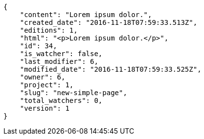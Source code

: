 [source,json]
----
{
    "content": "Lorem ipsum dolor.",
    "created_date": "2016-11-18T07:59:33.513Z",
    "editions": 1,
    "html": "<p>Lorem ipsum dolor.</p>",
    "id": 34,
    "is_watcher": false,
    "last_modifier": 6,
    "modified_date": "2016-11-18T07:59:33.525Z",
    "owner": 6,
    "project": 1,
    "slug": "new-simple-page",
    "total_watchers": 0,
    "version": 1
}
----
